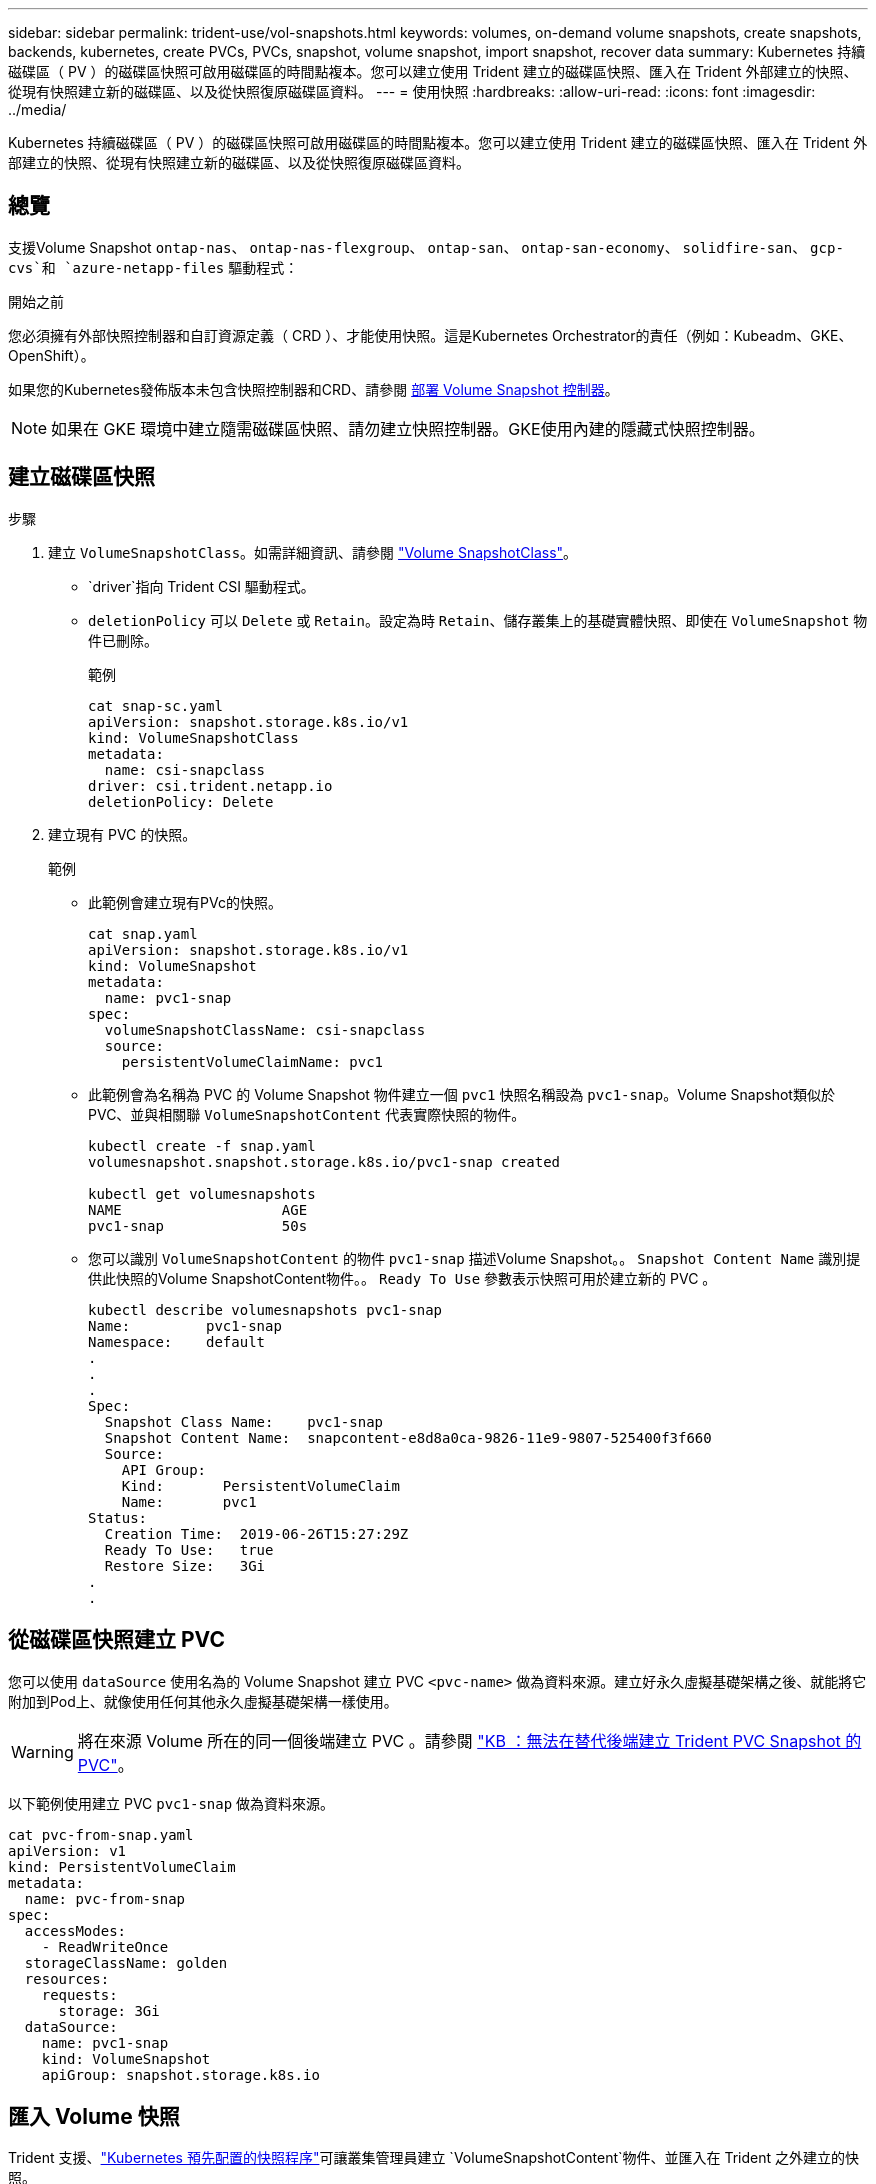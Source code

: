 ---
sidebar: sidebar 
permalink: trident-use/vol-snapshots.html 
keywords: volumes, on-demand volume snapshots, create snapshots, backends, kubernetes, create PVCs, PVCs, snapshot, volume snapshot, import snapshot, recover data 
summary: Kubernetes 持續磁碟區（ PV ）的磁碟區快照可啟用磁碟區的時間點複本。您可以建立使用 Trident 建立的磁碟區快照、匯入在 Trident 外部建立的快照、從現有快照建立新的磁碟區、以及從快照復原磁碟區資料。 
---
= 使用快照
:hardbreaks:
:allow-uri-read: 
:icons: font
:imagesdir: ../media/


[role="lead"]
Kubernetes 持續磁碟區（ PV ）的磁碟區快照可啟用磁碟區的時間點複本。您可以建立使用 Trident 建立的磁碟區快照、匯入在 Trident 外部建立的快照、從現有快照建立新的磁碟區、以及從快照復原磁碟區資料。



== 總覽

支援Volume Snapshot `ontap-nas`、 `ontap-nas-flexgroup`、 `ontap-san`、 `ontap-san-economy`、 `solidfire-san`、 `gcp-cvs`和 `azure-netapp-files` 驅動程式：

.開始之前
您必須擁有外部快照控制器和自訂資源定義（ CRD ）、才能使用快照。這是Kubernetes Orchestrator的責任（例如：Kubeadm、GKE、OpenShift）。

如果您的Kubernetes發佈版本未包含快照控制器和CRD、請參閱 <<部署 Volume Snapshot 控制器>>。


NOTE: 如果在 GKE 環境中建立隨需磁碟區快照、請勿建立快照控制器。GKE使用內建的隱藏式快照控制器。



== 建立磁碟區快照

.步驟
. 建立 `VolumeSnapshotClass`。如需詳細資訊、請參閱 link:../trident-reference/objects.html#kubernetes-volumesnapshotclass-objects["Volume SnapshotClass"]。
+
**  `driver`指向 Trident CSI 驅動程式。
** `deletionPolicy` 可以 `Delete` 或 `Retain`。設定為時 `Retain`、儲存叢集上的基礎實體快照、即使在 `VolumeSnapshot` 物件已刪除。
+
.範例
[listing]
----
cat snap-sc.yaml
apiVersion: snapshot.storage.k8s.io/v1
kind: VolumeSnapshotClass
metadata:
  name: csi-snapclass
driver: csi.trident.netapp.io
deletionPolicy: Delete
----


. 建立現有 PVC 的快照。
+
.範例
** 此範例會建立現有PVc的快照。
+
[listing]
----
cat snap.yaml
apiVersion: snapshot.storage.k8s.io/v1
kind: VolumeSnapshot
metadata:
  name: pvc1-snap
spec:
  volumeSnapshotClassName: csi-snapclass
  source:
    persistentVolumeClaimName: pvc1
----
** 此範例會為名稱為 PVC 的 Volume Snapshot 物件建立一個 `pvc1` 快照名稱設為 `pvc1-snap`。Volume Snapshot類似於PVC、並與相關聯 `VolumeSnapshotContent` 代表實際快照的物件。
+
[listing]
----
kubectl create -f snap.yaml
volumesnapshot.snapshot.storage.k8s.io/pvc1-snap created

kubectl get volumesnapshots
NAME                   AGE
pvc1-snap              50s
----
** 您可以識別 `VolumeSnapshotContent` 的物件 `pvc1-snap` 描述Volume Snapshot。。 `Snapshot Content Name` 識別提供此快照的Volume SnapshotContent物件。。 `Ready To Use` 參數表示快照可用於建立新的 PVC 。
+
[listing]
----
kubectl describe volumesnapshots pvc1-snap
Name:         pvc1-snap
Namespace:    default
.
.
.
Spec:
  Snapshot Class Name:    pvc1-snap
  Snapshot Content Name:  snapcontent-e8d8a0ca-9826-11e9-9807-525400f3f660
  Source:
    API Group:
    Kind:       PersistentVolumeClaim
    Name:       pvc1
Status:
  Creation Time:  2019-06-26T15:27:29Z
  Ready To Use:   true
  Restore Size:   3Gi
.
.
----






== 從磁碟區快照建立 PVC

您可以使用 `dataSource` 使用名為的 Volume Snapshot 建立 PVC `<pvc-name>` 做為資料來源。建立好永久虛擬基礎架構之後、就能將它附加到Pod上、就像使用任何其他永久虛擬基礎架構一樣使用。


WARNING: 將在來源 Volume 所在的同一個後端建立 PVC 。請參閱 link:https://kb.netapp.com/Cloud/Astra/Trident/Creating_a_PVC_from_a_Trident_PVC_Snapshot_cannot_be_created_in_an_alternate_backend["KB ：無法在替代後端建立 Trident PVC Snapshot 的 PVC"^]。

以下範例使用建立 PVC `pvc1-snap` 做為資料來源。

[listing]
----
cat pvc-from-snap.yaml
apiVersion: v1
kind: PersistentVolumeClaim
metadata:
  name: pvc-from-snap
spec:
  accessModes:
    - ReadWriteOnce
  storageClassName: golden
  resources:
    requests:
      storage: 3Gi
  dataSource:
    name: pvc1-snap
    kind: VolumeSnapshot
    apiGroup: snapshot.storage.k8s.io
----


== 匯入 Volume 快照

Trident 支援、link:https://kubernetes.io/docs/concepts/storage/volume-snapshots/#static["Kubernetes 預先配置的快照程序"^]可讓叢集管理員建立 `VolumeSnapshotContent`物件、並匯入在 Trident 之外建立的快照。

.開始之前
Trident 必須已建立或匯入快照的父磁碟區。

.步驟
. * 叢集管理： * 建立 `VolumeSnapshotContent`參照後端快照的物件。這會在 Trident 中啟動快照工作流程。
+
** 在中指定後端快照的名稱 `annotations` 做為 `trident.netapp.io/internalSnapshotName: <"backend-snapshot-name">`。
** 請在中 `snapshotHandle`指定 `<name-of-parent-volume-in-trident>/<volume-snapshot-content-name>`。這是通話中外部快照機提供給 Trident 的唯一資訊 `ListSnapshots`。
+

NOTE: 。 `<volumeSnapshotContentName>` 由於 CR 命名限制、無法永遠符合後端快照名稱。

+
.範例
下列範例建立 `VolumeSnapshotContent` 參照後端快照的物件 `snap-01`。

+
[listing]
----
apiVersion: snapshot.storage.k8s.io/v1
kind: VolumeSnapshotContent
metadata:
  name: import-snap-content
  annotations:
    trident.netapp.io/internalSnapshotName: "snap-01"  # This is the name of the snapshot on the backend
spec:
  deletionPolicy: Retain
  driver: csi.trident.netapp.io
  source:
    snapshotHandle: pvc-f71223b5-23b9-4235-bbfe-e269ac7b84b0/import-snap-content # <import PV name or source PV name>/<volume-snapshot-content-name>
----


. * 叢集管理： * 建立 `VolumeSnapshot` 參照的 CR `VolumeSnapshotContent` 物件：這會要求存取權以使用 `VolumeSnapshot` 在指定的命名空間中。
+
.範例
下列範例建立 `VolumeSnapshot` CR 命名 `import-snap` 這是參考的 `VolumeSnapshotContent` 已命名 `import-snap-content`。

+
[listing]
----
apiVersion: snapshot.storage.k8s.io/v1
kind: VolumeSnapshot
metadata:
  name: import-snap
spec:
  # volumeSnapshotClassName: csi-snapclass (not required for pre-provisioned or imported snapshots)
  source:
    volumeSnapshotContentName: import-snap-content
----
. * 內部處理（不需採取任何行動）： * 外部快照機可辨識新建立的 `VolumeSnapshotContent`、並執行 `ListSnapshots`通話。Trident 會建立 `TridentSnapshot`。
+
** 外部快照器會設定 `VolumeSnapshotContent` 至 `readyToUse` 和 `VolumeSnapshot` 至 `true`。
** Trident 退貨 `readyToUse=true`。


. * 任何使用者： * 建立 `PersistentVolumeClaim` 以參考新的 `VolumeSnapshot`、其中 `spec.dataSource` （或 `spec.dataSourceRef`）名稱為 `VolumeSnapshot` 名稱。
+
.範例
下列範例建立一個 PVC 參照 `VolumeSnapshot` 已命名 `import-snap`。

+
[listing]
----
apiVersion: v1
kind: PersistentVolumeClaim
metadata:
  name: pvc-from-snap
spec:
  accessModes:
    - ReadWriteOnce
  storageClassName: simple-sc
  resources:
    requests:
      storage: 1Gi
  dataSource:
    name: import-snap
    kind: VolumeSnapshot
    apiGroup: snapshot.storage.k8s.io
----




== 使用快照恢復 Volume 資料

快照目錄預設為隱藏、以協助使用進行資源配置的磁碟區達到最大相容性 `ontap-nas` 和 `ontap-nas-economy` 驅動程式：啟用 `.snapshot` 直接從快照恢復資料的目錄。

使用 Volume Snapshot Restore ONTAP CLI 將磁碟區還原至先前快照中記錄的狀態。

[listing]
----
cluster1::*> volume snapshot restore -vserver vs0 -volume vol3 -snapshot vol3_snap_archive
----

NOTE: 當您還原快照複本時、會覆寫現有的 Volume 組態。建立快照複本之後對 Volume 資料所做的變更將會遺失。



== 從快照進行原位磁碟區還原

Trident 使用（ TASR ） CR 從快照提供快速的原位磁碟區還原 `TridentActionSnapshotRestore`。此 CR 是 Kubernetes 的必要行動、在作業完成後不會持續存在。

Trident 支持， `ontap-san-economy` `ontap-nas` `azure-netapp-files`，，，， `ontap-nas-flexgroup`， `gcp-cvs`上的快照恢復 `ontap-san` `google-cloud-netapp-volumes`和 `solidfire-san`驅動程式。

.開始之前
您必須擁有受約束的 PVC 和可用的 Volume 快照。

* 確認 PVC 狀態為「已連結」。
+
[listing]
----
kubectl get pvc
----
* 驗證 Volume 快照是否已準備就緒可供使用。
+
[listing]
----
kubectl get vs
----


.步驟
. 建立 TASR CR 。本示例爲 PVC 和 Volume Snapshot 創建 CR `pvc1` `pvc1-snapshot`。
+

NOTE: TASR CR 必須位於 PVC 與 VS 所在的命名空間中。



[listing]
----
cat tasr-pvc1-snapshot.yaml

apiVersion: trident.netapp.io/v1
kind: TridentActionSnapshotRestore
metadata:
  name: trident-snap
  namespace: trident
spec:
  pvcName: pvc1
  volumeSnapshotName: pvc1-snapshot
----
. 套用 CR 以從快照還原。此示例從 Snapshot 恢復 `pvc1`。
+
[listing]
----
kubectl create -f tasr-pvc1-snapshot.yaml

tridentactionsnapshotrestore.trident.netapp.io/trident-snap created
----


.結果
Trident 會從快照還原資料。您可以驗證快照還原狀態。

[listing]
----
kubectl get tasr -o yaml

apiVersion: trident.netapp.io/v1
items:
- apiVersion: trident.netapp.io/v1
  kind: TridentActionSnapshotRestore
  metadata:
    creationTimestamp: "2023-04-14T00:20:33Z"
    generation: 3
    name: trident-snap
    namespace: trident
    resourceVersion: "3453847"
    uid: <uid>
  spec:
    pvcName: pvc1
    volumeSnapshotName: pvc1-snapshot
  status:
    startTime: "2023-04-14T00:20:34Z"
    completionTime: "2023-04-14T00:20:37Z"
    state: Succeeded
kind: List
metadata:
  resourceVersion: ""
----
[NOTE]
====
* 在大多數情況下， Trident 不會在發生故障時自動重試作業。您需要再次執行此作業。
* 不具備管理員存取權限的 Kubernetes 使用者可能必須獲得管理員的權限、才能在其應用程式命名空間中建立 TASR CR 。


====


== 刪除含有相關快照的 PV

刪除具有相關快照的持續Volume時、對應的Trident Volume會更新為「刪除狀態」。移除磁碟區快照以刪除 Trident 磁碟區。



== 部署 Volume Snapshot 控制器

如果您的Kubernetes發佈版本未包含快照控制器和客戶需求日、您可以依照下列方式進行部署。

.步驟
. 建立Volume Snapshot客戶需求日。
+
[listing]
----
cat snapshot-setup.sh
#!/bin/bash
# Create volume snapshot CRDs
kubectl apply -f https://raw.githubusercontent.com/kubernetes-csi/external-snapshotter/release-6.1/client/config/crd/snapshot.storage.k8s.io_volumesnapshotclasses.yaml
kubectl apply -f https://raw.githubusercontent.com/kubernetes-csi/external-snapshotter/release-6.1/client/config/crd/snapshot.storage.k8s.io_volumesnapshotcontents.yaml
kubectl apply -f https://raw.githubusercontent.com/kubernetes-csi/external-snapshotter/release-6.1/client/config/crd/snapshot.storage.k8s.io_volumesnapshots.yaml
----
. 建立Snapshot控制器。
+
[listing]
----
kubectl apply -f https://raw.githubusercontent.com/kubernetes-csi/external-snapshotter/release-6.1/deploy/kubernetes/snapshot-controller/rbac-snapshot-controller.yaml
kubectl apply -f https://raw.githubusercontent.com/kubernetes-csi/external-snapshotter/release-6.1/deploy/kubernetes/snapshot-controller/setup-snapshot-controller.yaml
----
+

NOTE: 如有必要、請開啟 `deploy/kubernetes/snapshot-controller/rbac-snapshot-controller.yaml` 和更新 `namespace` 到您的命名空間。





== 相關連結

* link:../trident-concepts/snapshots.html["Volume快照"]
* link:../trident-reference/objects.html["Volume SnapshotClass"]

